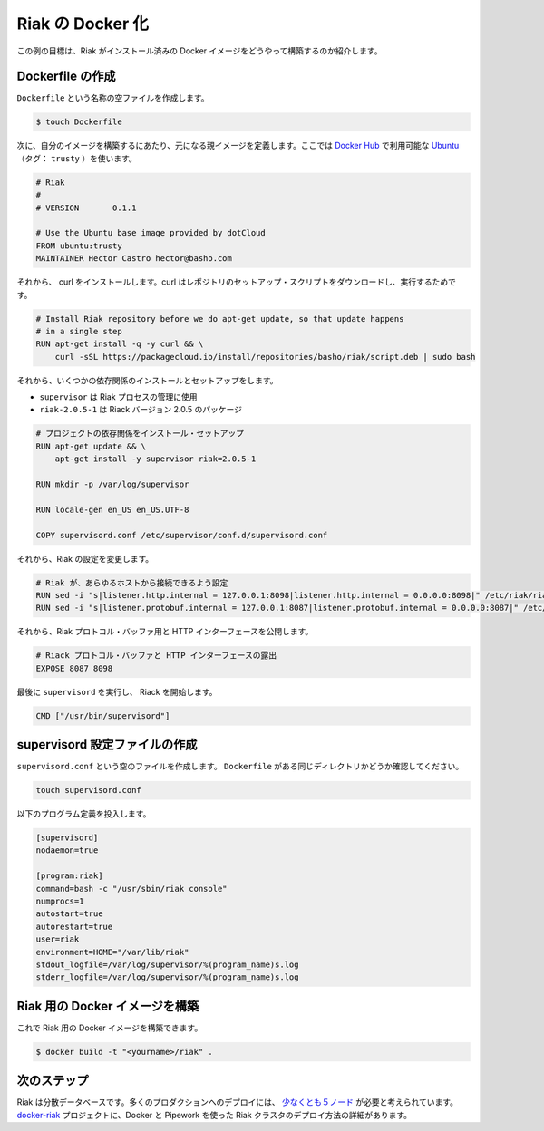 .. -*- coding: utf-8 -*-
.. https://docs.docker.com/engine/examples/running_riak_service/
.. doc version: 1.9
.. check date: 2015/12/28
.. -----------------------------------------------------------------------------

.. Dockerizing a Riak service

.. _dockerizing-a-riak-service

=======================================
Riak の Docker 化
=======================================

.. The goal of this example is to show you how to build a Docker image with Riak pre-installed.

この例の目標は、Riak がインストール済みの Docker イメージをどうやって構築するのか紹介します。

.. Creating a Dockerfile

Dockerfile の作成
====================

.. Create an empty file called Dockerfile:

``Dockerfile`` という名称の空ファイルを作成します。

.. code-block:: bash

   $ touch Dockerfile

.. Next, define the parent image you want to use to build your image on top of. We’ll use Ubuntu (tag: trusty), which is available on Docker Hub:

次に、自分のイメージを構築するにあたり、元になる親イメージを定義します。ここでは `Docker Hub <https://hub.docker.com/>`_ で利用可能な `Ubuntu <https://registry.hub.docker.com/_/ubuntu/>`_ （タグ： ``trusty`` ）を使います。

.. code-block:: bash

   # Riak
   #
   # VERSION       0.1.1
   
   # Use the Ubuntu base image provided by dotCloud
   FROM ubuntu:trusty
   MAINTAINER Hector Castro hector@basho.com

.. After that, we install the curl which is used to download the repository setup script and we download the setup script and run it.

それから、 curl をインストールします。curl はレポジトリのセットアップ・スクリプトをダウンロードし、実行するためです。

.. code-block:: bash

   # Install Riak repository before we do apt-get update, so that update happens
   # in a single step
   RUN apt-get install -q -y curl && \
       curl -sSL https://packagecloud.io/install/repositories/basho/riak/script.deb | sudo bash

.. Then we install and setup a few dependencies:

それから、いくつかの依存関係のインストールとセットアップをします。

..    supervisor is used manage the Riak processes
    riak=2.0.5-1 is the Riak package coded to version 2.0.5

* ``supervisor`` は Riak プロセスの管理に使用
* ``riak-2.0.5-1`` は Riack バージョン 2.0.5 のパッケージ

.. code-block:: bash

   # プロジェクトの依存関係をインストール・セットアップ
   RUN apt-get update && \
       apt-get install -y supervisor riak=2.0.5-1
   
   RUN mkdir -p /var/log/supervisor
   
   RUN locale-gen en_US en_US.UTF-8
   
   COPY supervisord.conf /etc/supervisor/conf.d/supervisord.conf

.. After that, we modify Riak’s configuration:

それから、Riak の設定を変更します。

.. code-block:: bash

   # Riak が、あらゆるホストから接続できるよう設定
   RUN sed -i "s|listener.http.internal = 127.0.0.1:8098|listener.http.internal = 0.0.0.0:8098|" /etc/riak/riak.conf
   RUN sed -i "s|listener.protobuf.internal = 127.0.0.1:8087|listener.protobuf.internal = 0.0.0.0:8087|" /etc/riak/riak.conf

.. Then, we expose the Riak Protocol Buffers and HTTP interfaces:

それから、Riak プロトコル・バッファ用と HTTP インターフェースを公開します。

.. code-block:: bash

   # Riack プロトコル・バッファと HTTP インターフェースの露出
   EXPOSE 8087 8098

.. Finally, run supervisord so that Riak is started:

最後に ``supervisord`` を実行し、 Riack を開始します。

.. code-block:: bash

   CMD ["/usr/bin/supervisord"]

.. Create a supervisord configuration file

.. _riak-create-a-supervisord-configuration-file:

supervisord 設定ファイルの作成
==============================

.. Create an empty file called supervisord.conf. Make sure it’s at the same directory level as your Dockerfile:

``supervisord.conf`` という空のファイルを作成します。 ``Dockerfile`` がある同じディレクトリかどうか確認してください。

.. code-block:: bash

   touch supervisord.conf

.. Populate it with the following program definitions:

以下のプログラム定義を投入します。

.. code-block:: bash

   [supervisord]
   nodaemon=true
   
   [program:riak]
   command=bash -c "/usr/sbin/riak console"
   numprocs=1
   autostart=true
   autorestart=true
   user=riak
   environment=HOME="/var/lib/riak"
   stdout_logfile=/var/log/supervisor/%(program_name)s.log
   stderr_logfile=/var/log/supervisor/%(program_name)s.log

.. Build the Docker image for Riak

.. _build-the-docker-image-for-riak:

Riak 用の Docker イメージを構築
========================================

.. Now you should be able to build a Docker image for Riak:

これで Riak 用の Docker イメージを構築できます。

.. code-block:: bash

   $ docker build -t "<yourname>/riak" .

.. Next steps

次のステップ
====================

.. Riak is a distributed database. Many production deployments consist of at least five nodes. See the docker-riak project details on how to deploy a Riak cluster using Docker and Pipework.

Riak は分散データベースです。多くのプロダクションへのデプロイには、 `少なくとも５ノード <http://basho.com/why-your-riak-cluster-should-have-at-least-five-nodes/>`_ が必要と考えられています。 `docker-riak <https://github.com/hectcastro/docker-riak>`_ プロジェクトに、Docker と Pipework を使った Riak クラスタのデプロイ方法の詳細があります。
